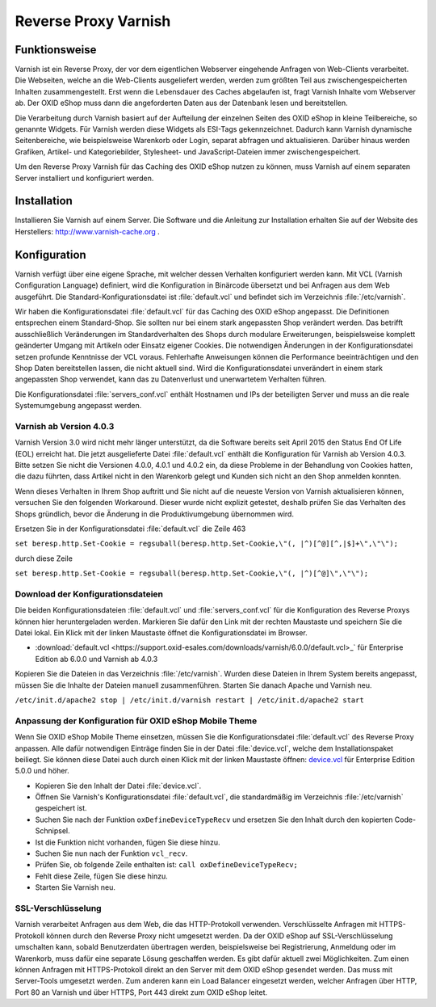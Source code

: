 ﻿Reverse Proxy Varnish
*********************
Funktionsweise
--------------
Varnish ist ein Reverse Proxy, der vor dem eigentlichen Webserver eingehende Anfragen von Web-Clients verarbeitet. Die Webseiten, welche an die Web-Clients ausgeliefert werden, werden zum größten Teil aus zwischengespeicherten Inhalten zusammengestellt. Erst wenn die Lebensdauer des Caches abgelaufen ist, fragt Varnish Inhalte vom Webserver ab. Der OXID eShop muss dann die angeforderten Daten aus der Datenbank lesen und bereitstellen.\

Die Verarbeitung durch Varnish basiert auf der Aufteilung der einzelnen Seiten des OXID eShop in kleine Teilbereiche, so genannte Widgets. Für Varnish werden diese Widgets als ESI-Tags gekennzeichnet. Dadurch kann Varnish dynamische Seitenbereiche, wie beispielsweise Warenkorb oder Login, separat abfragen und aktualisieren. Darüber hinaus werden Grafiken, Artikel- und Kategoriebilder, Stylesheet- und JavaScript-Dateien immer zwischengespeichert.

.. image:: ../../media/screenshots-de/oxbacb01.png
   :alt: Web-Clients, Varnish und Server mit OXID eShop
   :height: 204
   :width: 650

Um den Reverse Proxy Varnish für das Caching des OXID eShop nutzen zu können, muss Varnish auf einem separaten Server installiert und konfiguriert werden.

Installation
------------
Installieren Sie Varnish auf einem Server. Die Software und die Anleitung zur Installation erhalten Sie auf der Website des Herstellers: `http://www.varnish-cache.org <http://www.varnish-cache.org/>`_ .

Konfiguration
-------------
Varnish verfügt über eine eigene Sprache, mit welcher dessen Verhalten konfiguriert werden kann. Mit VCL (Varnish Configuration Language) definiert, wird die Konfiguration in Binärcode übersetzt und bei Anfragen aus dem Web ausgeführt. Die Standard-Konfigurationsdatei ist :file:`default.vcl` und befindet sich im Verzeichnis :file:`/etc/varnish`.

Wir haben die Konfigurationsdatei :file:`default.vcl` für das Caching des OXID eShop angepasst. Die Definitionen entsprechen einem Standard-Shop. Sie sollten nur bei einem stark angepassten Shop verändert werden. Das betrifft ausschließlich Veränderungen im Standardverhalten des Shops durch modulare Erweiterungen, beispielsweise komplett geänderter Umgang mit Artikeln oder Einsatz eigener Cookies. Die notwendigen Änderungen in der Konfigurationsdatei setzen profunde Kenntnisse der VCL voraus. Fehlerhafte Anweisungen können die Performance beeinträchtigen und den Shop Daten bereitstellen lassen, die nicht aktuell sind. Wird die Konfigurationsdatei unverändert in einem stark angepassten Shop verwendet, kann das zu Datenverlust und unerwartetem Verhalten führen.

Die Konfigurationsdatei :file:`servers_conf.vcl` enthält Hostnamen und IPs der beteiligten Server und muss an die reale Systemumgebung angepasst werden.

Varnish ab Version 4.0.3
++++++++++++++++++++++++
Varnish Version 3.0 wird nicht mehr länger unterstützt, da die Software bereits seit April 2015 den Status End Of Life (EOL) erreicht hat. Die jetzt ausgelieferte Datei :file:`default.vcl` enthält die Konfiguration für Varnish ab Version 4.0.3. Bitte setzen Sie nicht die Versionen 4.0.0, 4.0.1 und 4.0.2 ein, da diese Probleme in der Behandlung von Cookies hatten, die dazu führten, dass Artikel nicht in den Warenkorb gelegt und Kunden sich nicht an den Shop anmelden konnten.

Wenn dieses Verhalten in Ihrem Shop auftritt und Sie nicht auf die neueste Version von Varnish aktualisieren können, versuchen Sie den folgenden Workaround. Dieser wurde nicht explizit getestet, deshalb prüfen Sie das Verhalten des Shops gründlich, bevor die Änderung in die Produktivumgebung übernommen wird.

Ersetzen Sie in der Konfigurationsdatei :file:`default.vcl` die Zeile 463

``set beresp.http.Set-Cookie = regsuball(beresp.http.Set-Cookie,\"(, |^)[^@][^,|$]+\",\"\");``

durch diese Zeile

``set beresp.http.Set-Cookie = regsuball(beresp.http.Set-Cookie,\"(, |^)[^@]\",\"\");``

Download der Konfigurationsdateien
++++++++++++++++++++++++++++++++++
Die beiden Konfigurationsdateien :file:`default.vcl` und :file:`servers_conf.vcl` für die Konfiguration des Reverse Proxys können hier heruntergeladen werden. Markieren Sie dafür den Link mit der rechten Maustaste und speichern Sie die Datei lokal. Ein Klick mit der linken Maustaste öffnet die Konfigurationsdatei im Browser.

*  :download:`default.vcl <https://support.oxid-esales.com/downloads/varnish/6.0.0/default.vcl>_` für Enterprise Edition ab 6.0.0 und Varnish ab 4.0.3

Kopieren Sie die Dateien in das Verzeichnis :file:`/etc/varnish`. Wurden diese Dateien in Ihrem System bereits angepasst, müssen Sie die Inhalte der Dateien manuell zusammenführen. Starten Sie danach Apache und Varnish neu.

``/etc/init.d/apache2 stop
| /etc/init.d/varnish restart
| /etc/init.d/apache2 start``

Anpassung der Konfiguration für OXID eShop Mobile Theme
+++++++++++++++++++++++++++++++++++++++++++++++++++++++
Wenn Sie OXID eShop Mobile Theme einsetzen, müssen Sie die Konfigurationsdatei :file:`default.vcl` des Reverse Proxy anpassen. Alle dafür notwendigen Einträge finden Sie in der Datei :file:`device.vcl`, welche dem Installationspaket beiliegt. Sie können diese Datei auch durch einen Klick mit der linken Maustaste öffnen: `device.vcl <http://support.oxid-esales.com/downloads/varnish/5.0.0/device.vcl>`_ für Enterprise Edition 5.0.0 und höher.

* Kopieren Sie den Inhalt der Datei :file:`device.vcl`.
* Öffnen Sie Varnish's Konfigurationsdatei :file:`default.vcl`, die standardmäßig im Verzeichnis :file:`/etc/varnish` gespeichert ist.
* Suchen Sie nach der Funktion ``oxDefineDeviceTypeRecv`` und ersetzen Sie den Inhalt durch den kopierten Code-Schnipsel.
* Ist die Funktion nicht vorhanden, fügen Sie diese hinzu.
* Suchen Sie nun nach der Funktion ``vcl_recv``.
* Prüfen Sie, ob folgende Zeile enthalten ist: ``call oxDefineDeviceTypeRecv;``
* Fehlt diese Zeile, fügen Sie diese hinzu.
* Starten Sie Varnish neu.

SSL-Verschlüsselung
+++++++++++++++++++
Varnish verarbeitet Anfragen aus dem Web, die das HTTP-Protokoll verwenden. Verschlüsselte Anfragen mit HTTPS-Protokoll können durch den Reverse Proxy nicht umgesetzt werden. Da der OXID eShop auf SSL-Verschlüsselung umschalten kann, sobald Benutzerdaten übertragen werden, beispielsweise bei Registrierung, Anmeldung oder im Warenkorb, muss dafür eine separate Lösung geschaffen werden. Es gibt dafür aktuell zwei Möglichkeiten. Zum einen können Anfragen mit HTTPS-Protokoll direkt an den Server mit dem OXID eShop gesendet werden. Das muss mit Server-Tools umgesetzt werden. Zum anderen kann ein Load Balancer eingesetzt werden, welcher Anfragen über HTTP, Port 80 an Varnish und über HTTPS, Port 443 direkt zum OXID eShop leitet.